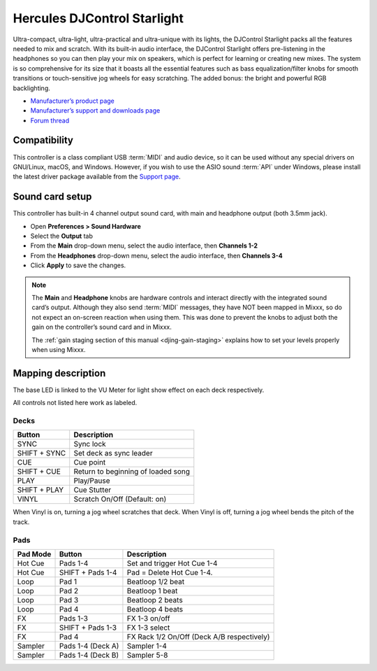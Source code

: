 Hercules DJControl Starlight
============================

Ultra-compact, ultra-light, ultra-practical and ultra-unique with its
lights, the DJControl Starlight packs all the features needed to mix and
scratch. With its built-in audio interface, the DJControl Starlight
offers pre-listening in the headphones so you can then play your mix on
speakers, which is perfect for learning or creating new mixes. The
system is so comprehensive for its size that it boasts all the essential
features such as bass equalization/filter knobs for smooth transitions
or touch-sensitive jog wheels for easy scratching. The added bonus: the
bright and powerful RGB backlighting.

-  `Manufacturer’s product page <https://www.hercules.com/en-us/product/djcontrolstarlight/>`__
-  `Manufacturer’s support and downloads page <https://support.hercules.com/en/product/djcontrolstarlight-en/>`__
-  `Forum thread <https://mixxx.discourse.group/t/hercules-djcontrol-starlight/17833/4>`__

.. versionadded:: 2.3

Compatibility
-------------

This controller is a class compliant USB :term:`MIDI` and audio device, so it can be used without any special drivers on GNU/Linux, macOS, and Windows.
However, if you wish to use the ASIO sound :term:`API` under Windows, please install the latest driver package available from the `Support page <https://support.hercules.com/en/product/djcontrolstarlight-en/>`__.

Sound card setup
----------------

This controller has built-in 4 channel output sound card, with main and headphone output (both 3.5mm jack).

-  Open **Preferences > Sound Hardware**
-  Select the **Output** tab
-  From the **Main** drop-down menu, select the audio interface, then **Channels 1-2**
-  From the **Headphones** drop-down menu, select the audio interface, then **Channels 3-4**
-  Click **Apply** to save the changes.

.. seealso::
   More details about audio configuration can be found in the :ref:`here <setup-laptop-and-external-card>`.

.. note::
   The **Main** and **Headphone** knobs are hardware controls and interact directly with the integrated sound card’s output.
   Although they also send :term:`MIDI` messages, they have NOT been mapped in Mixxx, so do not expect an on-screen reaction when using them.
   This was done to prevent the knobs to adjust both the gain on the controller’s sound card and in Mixxx.

   The :ref:`gain staging section of this manual <djing-gain-staging>` explains how to set your levels properly when using Mixxx.

Mapping description
-------------------

The base LED is linked to the VU Meter for light show effect on each deck respectively.

All controls not listed here work as labeled.

Decks
^^^^^

============  =======================
Button        Description
============  =======================
SYNC          Sync lock
SHIFT + SYNC  Set deck as sync leader
CUE           Cue point
SHIFT + CUE   Return to beginning of loaded song
PLAY          Play/Pause
SHIFT + PLAY  Cue Stutter
VINYL         Scratch On/Off (Default: on)
============  =======================

When Vinyl is on, turning a jog wheel scratches that deck. When Vinyl is
off, turning a jog wheel bends the pitch of the track.

Pads
^^^^

==========  =================  =======================
Pad Mode    Button             Description
==========  =================  =======================
Hot Cue     Pads 1-4           Set and trigger Hot Cue 1-4
Hot Cue     SHIFT + Pads 1-4   Pad = Delete Hot Cue 1-4.
Loop        Pad 1              Beatloop 1/2 beat
Loop        Pad 2              Beatloop 1 beat
Loop        Pad 3              Beatloop 2 beats
Loop        Pad 4              Beatloop 4 beats
FX          Pads 1-3           FX 1-3 on/off
FX          SHIFT + Pads 1-3   FX 1-3 select
FX          Pad 4              FX Rack 1/2 On/Off (Deck A/B respectively)
Sampler     Pads 1-4 (Deck A)  Sampler 1-4
Sampler     Pads 1-4 (Deck B)  Sampler 5-8
==========  =================  =======================
